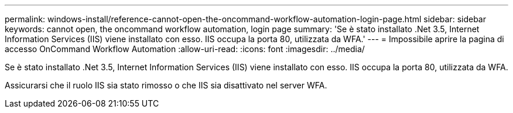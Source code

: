 ---
permalink: windows-install/reference-cannot-open-the-oncommand-workflow-automation-login-page.html 
sidebar: sidebar 
keywords: cannot open, the oncommand workflow automation, login page 
summary: 'Se è stato installato .Net 3.5, Internet Information Services (IIS) viene installato con esso. IIS occupa la porta 80, utilizzata da WFA.' 
---
= Impossibile aprire la pagina di accesso OnCommand Workflow Automation
:allow-uri-read: 
:icons: font
:imagesdir: ../media/


[role="lead"]
Se è stato installato .Net 3.5, Internet Information Services (IIS) viene installato con esso. IIS occupa la porta 80, utilizzata da WFA.

Assicurarsi che il ruolo IIS sia stato rimosso o che IIS sia disattivato nel server WFA.
